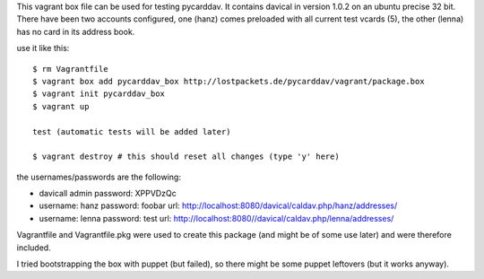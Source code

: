 This vagrant box file can be used for testing pycarddav. It contains davical in
version 1.0.2 on an ubuntu precise 32 bit. There have been two accounts
configured, one (hanz) comes preloaded with all current test vcards (5), the
other (lenna) has no card in its address book.

use it like this::

    $ rm Vagrantfile
    $ vagrant box add pycarddav_box http://lostpackets.de/pycarddav/vagrant/package.box
    $ vagrant init pycarddav_box
    $ vagrant up

    test (automatic tests will be added later)

    $ vagrant destroy # this should reset all changes (type 'y' here)

the usernames/passwords are the following:

* davicall admin password: XPPVDzQc
* username: hanz password: foobar url: http://localhost:8080/davical/caldav.php/hanz/addresses/
* username: lenna password: test url: http://localhost:8080//davical/caldav.php/lenna/addresses/


Vagrantfile and Vagrantfile.pkg were used to create this package (and might be
of some use later) and were therefore included.

I tried bootstrapping the box with puppet (but failed), so there might be some
puppet leftovers (but it works anyway).
